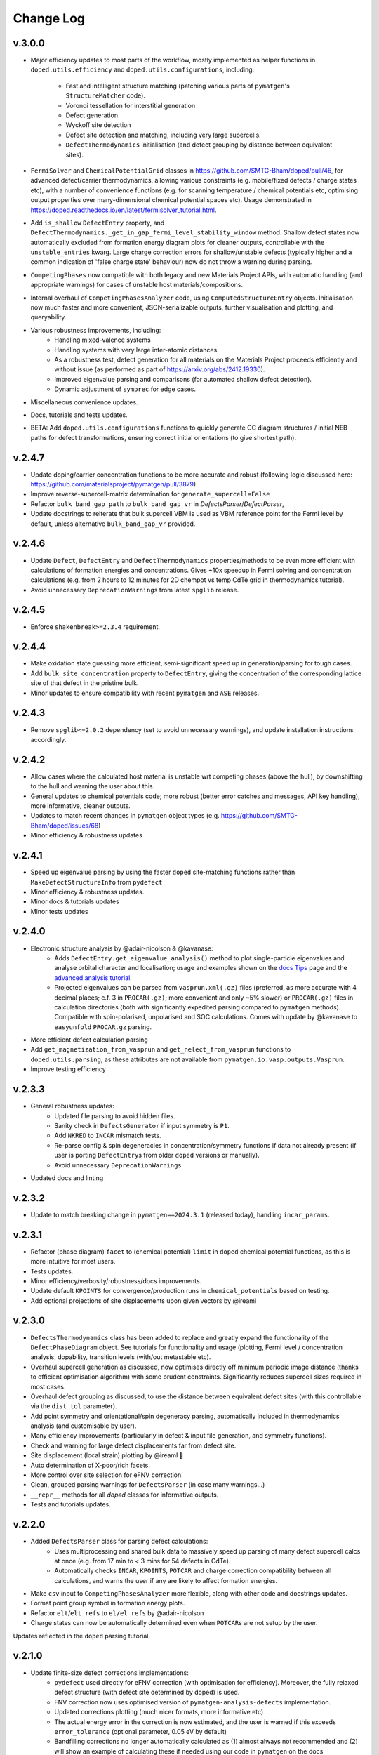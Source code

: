 Change Log
==========

v.3.0.0
----------
- Major efficiency updates to most parts of the workflow, mostly implemented as helper functions in
  ``doped.utils.efficiency`` and ``doped.utils.configurations``, including:

    - Fast and intelligent structure matching (patching various parts of ``pymatgen``'s ``StructureMatcher`` code).
    - Voronoi tessellation for interstitial generation
    - Defect generation
    - Wyckoff site detection
    - Defect site detection and matching, including very large supercells.
    - ``DefectThermodynamics`` initialisation (and defect grouping by distance between equivalent sites).
- ``FermiSolver`` and ``ChemicalPotentialGrid`` classes in https://github.com/SMTG-Bham/doped/pull/46, for
  advanced defect/carrier thermodynamics, allowing various constraints (e.g. mobile/fixed defects / charge
  states etc), with a number of convenience functions (e.g. for scanning temperature / chemical potentials
  etc, optimising output properties over many-dimensional chemical potential spaces etc). Usage
  demonstrated in https://doped.readthedocs.io/en/latest/fermisolver_tutorial.html.
- Add ``is_shallow`` ``DefectEntry`` property, and ``DefectThermodynamics._get_in_gap_fermi_level_stability_window``
  method. Shallow defect states now automatically excluded from formation energy diagram plots for cleaner
  outputs, controllable with the ``unstable_entries`` kwarg. Large charge correction errors for
  shallow/unstable defects (typically higher and a common indication of 'false charge state' behaviour)
  now do not throw a warning during parsing.
- ``CompetingPhases`` now compatible with both legacy and new Materials Project APIs, with automatic
  handling (and appropriate warnings) for cases of unstable host materials/compositions.
- Internal overhaul of ``CompetingPhasesAnalyzer`` code, using ``ComputedStructureEntry`` objects.
  Initialisation now much faster and more convenient, JSON-serializable outputs, further visualisation and
  plotting, and queryability.
- Various robustness improvements, including:
    - Handling mixed-valence systems
    - Handling systems with very large inter-atomic distances.
    - As a robustness test, defect generation for all materials on the Materials Project proceeds
      efficiently and without issue (as performed as part of https://arxiv.org/abs/2412.19330).
    - Improved eigenvalue parsing and comparisons (for automated shallow defect detection).
    - Dynamic adjustment of ``symprec`` for edge cases.
- Miscellaneous convenience updates.
- Docs, tutorials and tests updates.
- BETA: Add ``doped.utils.configurations`` functions to quickly generate CC diagram structures / initial
  NEB paths for defect transformations, ensuring correct initial orientations (to give shortest path).

v.2.4.7
----------
- Update doping/carrier concentration functions to be more accurate and robust (following logic discussed
  here: https://github.com/materialsproject/pymatgen/pull/3879).
- Improve reverse-supercell-matrix determination for ``generate_supercell=False``
- Refactor ``bulk_band_gap_path`` to ``bulk_band_gap_vr`` in `DefectsParser`/`DefectParser`,
- Update docstrings to reiterate that bulk supercell VBM is used as VBM reference point for the Fermi level
  by default, unless alternative ``bulk_band_gap_vr`` provided.

v.2.4.6
----------
- Update ``Defect``, ``DefectEntry`` and ``DefectThermodynamics`` properties/methods to be even more
  efficient with calculations of formation energies and concentrations. Gives ~10x speedup in Fermi
  solving and concentration calculations (e.g. from 2 hours to 12 minutes for 2D chempot vs temp CdTe grid
  in thermodynamics tutorial).
- Avoid unnecessary ``DeprecationWarning``\s from latest ``spglib`` release.

v.2.4.5
----------
- Enforce ``shakenbreak>=2.3.4`` requirement.

v.2.4.4
----------
- Make oxidation state guessing more efficient, semi-significant speed up in generation/parsing for tough cases.
- Add ``bulk_site_concentration`` property to ``DefectEntry``, giving the concentration of the corresponding lattice site of that defect in the pristine bulk.
- Minor updates to ensure compatibility with recent ``pymatgen`` and ``ASE`` releases.

v.2.4.3
----------
- Remove ``spglib<=2.0.2`` dependency (set to avoid unnecessary warnings), and update installation instructions accordingly.

v.2.4.2
----------
- Allow cases where the calculated host material is unstable wrt competing phases (above the hull), by downshifting to the hull and warning the user about this.
- General updates to chemical potentials code; more robust (better error catches and messages, API key handling), more informative, cleaner outputs.
- Updates to match recent changes in ``pymatgen`` object types (e.g. https://github.com/SMTG-Bham/doped/issues/68)
- Minor efficiency & robustness updates

v.2.4.1
----------
- Speed up eigenvalue parsing by using the faster ``doped`` site-matching functions rather than ``MakeDefectStructureInfo`` from ``pydefect``
- Minor efficiency & robustness updates.
- Minor docs & tutorials updates
- Minor tests updates

v.2.4.0
----------
- Electronic structure analysis by @adair-nicolson & @kavanase:
    - Adds ``DefectEntry.get_eigenvalue_analysis()`` method to plot single-particle eigenvalues and
      analyse orbital character and localisation; usage and examples shown on the
      `docs Tips <https://doped.readthedocs.io/en/latest/Tips.html#eigenvalue-electronic-structure-analysis>`__
      page and the `advanced analysis tutorial <https://doped.readthedocs.io/en/latest/advanced_analysis_tutorial.html#eigenvalue-electronic-structure-analysis>`__.
    - Projected eigenvalues can be parsed from ``vasprun.xml(.gz)`` files (preferred, as more accurate
      with 4 decimal places; c.f. 3 in ``PROCAR(.gz)``; more convenient and only ~5% slower) or ``PROCAR(.gz)``
      files in calculation directories (both with significantly expedited parsing compared to ``pymatgen`` methods).
      Compatible with spin-polarised, unpolarised and SOC calculations. Comes with update by @kavanase to ``easyunfold``
      ``PROCAR.gz`` parsing.
- More efficient defect calculation parsing
- Add ``get_magnetization_from_vasprun`` and ``get_nelect_from_vasprun`` functions to ``doped.utils.parsing``,
  as these attributes are not available from ``pymatgen.io.vasp.outputs.Vasprun``.
- Improve testing efficiency

v.2.3.3
----------
- General robustness updates:
    - Updated file parsing to avoid hidden files.
    - Sanity check in ``DefectsGenerator`` if input symmetry is ``P1``.
    - Add ``NKRED`` to ``INCAR`` mismatch tests.
    - Re-parse config & spin degeneracies in concentration/symmetry functions if data not already present
      (if user is porting ``DefectEntry``\s from older ``doped`` versions or manually).
    - Avoid unnecessary ``DeprecationWarning``\s
- Updated docs and linting

v.2.3.2
----------
- Update to match breaking change in ``pymatgen==2024.3.1`` (released today), handling ``incar_params``.

v.2.3.1
----------
- Refactor (phase diagram) ``facet`` to (chemical potential) ``limit`` in ``doped`` chemical potential
  functions, as this is more intuitive for most users.
- Tests updates.
- Minor efficiency/verbosity/robustness/docs improvements.
- Update default ``KPOINTS`` for convergence/production runs in ``chemical_potentials`` based on testing.
- Add optional projections of site displacements upon given vectors by @ireaml

v.2.3.0
----------
- ``DefectsThermodynamics`` class has been added to replace and greatly expand the functionality of the
  ``DefectPhaseDiagram`` object. See tutorials for functionality and usage (plotting, Fermi level /
  concentration analysis, dopability, transition levels (with/out metastable etc).
- Overhaul supercell generation as discussed, now optimises directly off minimum periodic image distance
  (thanks to efficient optimisation algorithm) with some prudent constraints. Significantly reduces
  supercell sizes required in most cases.
- Overhaul defect grouping as discussed, to use the distance between equivalent defect sites (with this
  controllable via the ``dist_tol`` parameter).
- Add point symmetry and orientational/spin degeneracy parsing, automatically included in thermodynamics
  analysis (and customisable by user).
- Many efficiency improvements (particularly in defect & input file generation, and symmetry functions).
- Check and warning for large defect displacements far from defect site.
- Site displacement (local strain) plotting by @ireaml 🙌
- Auto determination of X-poor/rich facets.
- More control over site selection for eFNV correction.
- Clean, grouped parsing warnings for ``DefectsParser`` (in case many warnings...)
- ``__repr__`` methods for all `doped` classes for informative outputs.
- Tests and tutorials updates.

v.2.2.0
----------
- Added ``DefectsParser`` class for parsing defect calculations:
    - Uses multiprocessing and shared bulk data to massively speed up parsing of many defect supercell
      calcs at once (e.g. from 17 min to < 3 mins for 54 defects in CdTe).
    - Automatically checks ``INCAR``, ``KPOINTS``, ``POTCAR`` and charge correction compatibility between
      all calculations, and warns the user if any are likely to affect formation energies.
- Make ``csv`` input to ``CompetingPhasesAnalyzer`` more flexible, along with other code and docstrings updates.
- Format point group symbol in formation energy plots.
- Refactor ``elt``/``elt_refs`` to ``el/el_refs`` by @adair-nicolson
- Charge states can now be automatically determined even when ``POTCAR``\ s are not setup by the user.

Updates reflected in the ``doped`` parsing tutorial.

v.2.1.0
----------
- Update finite-size defect corrections implementations:
    - ``pydefect`` used directly for eFNV correction (with optimisation for efficiency). Moreover, the
      fully relaxed defect structure (with defect site determined by doped) is used.
    - FNV correction now uses optimised version of ``pymatgen-analysis-defects`` implementation.
    - Updated corrections plotting (much nicer formats, more informative etc)
    - The actual energy error in the correction is now estimated, and the user is warned if this exceeds
      ``error_tolerance`` (optional parameter, 0.05 eV by default)
    - Bandfilling corrections no longer automatically calculated as (1) almost always not recommended
      and (2) will show an example of calculating these if needed using our code in ``pymatgen`` on the docs
- Efficiency improvements in obtaining defect site info (Wyckoff positions)
- Additional utils and functions for defect generation and manipulation.
- (Many) updated tests.
- Added functionality for robustly determining the point group symmetry of `relaxed` defects 🔥

v.2.0.5
----------
- Update oxi-state handling to:
    - Use pre-assigned oxi states if present
    - Handle ``pymatgen`` oxi-state guessing failures (non-integer oxi states, inaccurate oxi states with
      ``max_sites``, failures for extremely large systems etc)
- Update default ``probability_threshold`` from 0.01 to 0.0075.
- Account for rare possibility of user being on a non UTF-8 system.
- Italicise "V" for vacancy in plotting.
- SMTG-UCL -> SMTG-Bham
- Tests and formatting updates.

v.2.0.4
----------
- Add supercell re-ordering tests for parsing
- Ensure final `relaxed` defect site (for interstitials and substitutions) is used for finite-size
  charge corrections
- Consolidate functions and input sets with ``ShakeNBreak``
- Update defect generation tests
- Use more efficient Wyckoff determination code

v.2.0.3
----------
- Sort defect entries in ``DefectPhaseDiagram`` for deterministic behaviour (particularly for plotting).
- Tests updates (archive test plots, update extrinsic generation tests etc).
- Avoid long stacklevel issue which cropped up in ``python3.8`` tests for ``SnB``
- Update PDF figure ``savefig`` settings, and add ``_get_backend`` function.

v.2.0.2
----------
- Refactor ``_check_user_potcars()`` to ``DefectDictSet`` rather than ``DefectRelaxSet``, and add ``write_input
  ()`` method (which runs ``_check_user_potcars()`` first).
- Update defect generation tests
- Add troubleshooting docs page and update tips docs page

v.2.0.1
----------
- Update naming handling in ``DefectPhaseDiagram`` to be more robust/flexible, following failure case
  noted by @utf 🙌
- Ensure package data files are correctly included in the package distribution, again noted by @utf 🙌
- Updates to chemical potentials code.
- Refactoring of site-matching code.
- Tests updates and code cleanup.

v.2.0.0
----------
- Major overhaul to rebase onto the new ``pymatgen`` defects code (``>v2022.7.25``).
- Add documentation (https://doped.readthedocs.io/en/latest)
- Add ``DefectsGenerator`` class with major upgrade in functionality.
- Add ``DefectsSet`` classes in ``vasp.py``

v.1.1.2
----------
- Cap ``numpy`` to ``1.23`` to avoid ``pymatgen`` dependency issues.
- Update example workbook to use recommended ``CubicSupercellTransformation``
- Add/remove some ``TODO``\ s

v1.1.1
----------
- ``doped`` now installable from ``conda-forge``! 🎉
- Major overhaul of primary parsing workflow (in ``defect_entry_from_paths()``):
    - Automatic charge-state determination (throwing warning when user specification doesn't match auto-determined)
    - Automatic charge correction determination and application
    - Improved error handling and more informative warning messages
- Add ``test_defectsmaker.py``, ``test_corrections.py`` and ``test_analysis.py`` -> significantly improve test coverage
- Add ``_convert_dielectric_to_tensor()`` function to be more flexible to user input
- Remove old unsupported/deprecated code.
- Add check and warning if multiple output files (``vasprun.xml``/``OUTCAR``/``LOCPOT``) present in bulk/defect directory.
- Minor bug fixes, formatting, docstrings improvement, the usual
- Add and remove ``TODO``\ s


v1.0.6
----------
- Start keeping a ``CHANGELOG``
- ``README`` updates to give step-by-step instructions on setting up MP API key, ``POTCAR``\ s for ``pymatgen`` and virtual ``conda`` environments for ``doped`` and ``ShakeNBreak``
- Major overhaul of ``vasp_input`` functions setup to be far more streamlined and customisable.
- Major overhaul of ``chemical_potentials`` code; now with improved algorithm for selecting potential competing phases
- Update of example notebooks
- Add tests for parsing calculations, ``chemical_potentials`` and ``vasp_input``
- Add GH Actions workflows (for tests, GH releases and pypi packaging)
- Adopt recommended versioning convention based on dates
- General tidy up, docstring padding, formatting and ``TODO`` addition/removal
- Ensure all inputs/outputs are ``JSON``\able, now recommending this for better forward/backward compatibility
- Refactor ``dope_stuff`` to ``plotting`` and ``analysis`` to be more clear and PROfessional, yo
- Refactor from hard-coded defaults / slightly-less-human-readable ``json`` files to ``yaml`` files with default settings.
- Refactor ``defectsmaker`` output, more efficient, cleaner and informative

